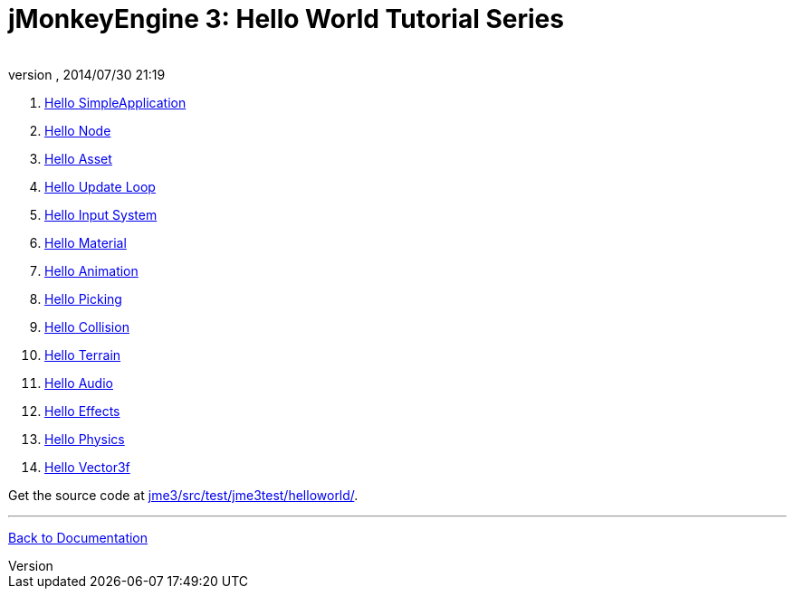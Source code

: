 = jMonkeyEngine 3: Hello World Tutorial Series
:author: 
:revnumber: 
:revdate: 2014/07/30 21:19
:relfileprefix: ../
:imagesdir: ..
ifdef::env-github,env-browser[:outfilesuffix: .adoc]


.  <<jme3/beginner/hello_simpleapplication#,Hello SimpleApplication>>
.  <<jme3/beginner/hello_node#,Hello Node>>
.  <<jme3/beginner/hello_asset#,Hello Asset>>
.  <<jme3/beginner/hello_main_event_loop#,Hello Update Loop>>
.  <<jme3/beginner/hello_input_system#,Hello Input System>>
.  <<jme3/beginner/hello_material#,Hello Material>>
.  <<jme3/beginner/hello_animation#,Hello Animation>>
.  <<jme3/beginner/hello_picking#,Hello Picking>>
.  <<jme3/beginner/hello_collision#,Hello Collision>>
.  <<jme3/beginner/hello_terrain#,Hello Terrain>>
.  <<jme3/beginner/hello_audio#,Hello Audio>>
.  <<jme3/beginner/hello_effects#,Hello Effects>>
.  <<jme3/beginner/hello_physics#,Hello Physics>>
.  <<jme3/beginner/hellovector#,Hello Vector3f>>

Get the source code at link:http://code.google.com/p/jmonkeyengine/source/browse/trunk/engine/src/test/jme3test/helloworld/[jme3/src/test/jme3test/helloworld/].

'''

<<jme3#,Back to Documentation>>

